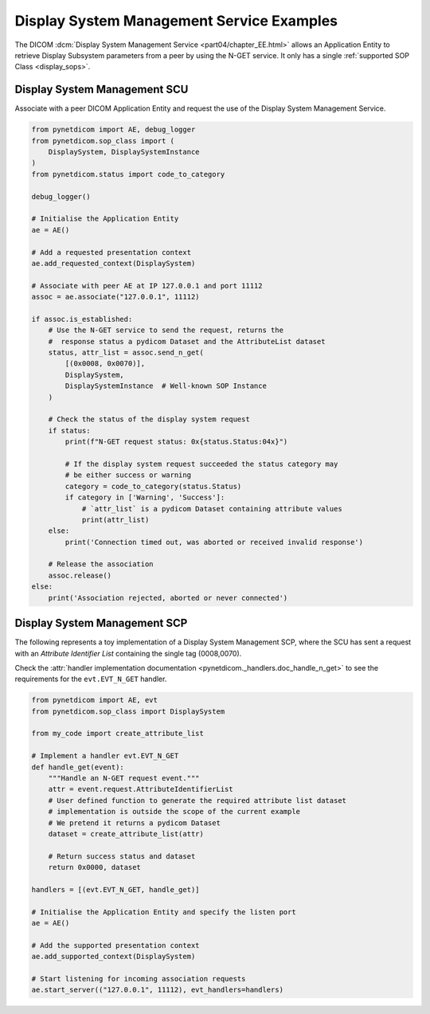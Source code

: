 Display System Management Service Examples
~~~~~~~~~~~~~~~~~~~~~~~~~~~~~~~~~~~~~~~~~~

The DICOM :dcm:`Display System Management Service <part04/chapter_EE.html>`
allows an Application Entity to retrieve Display Subsystem parameters from a
peer by using the N-GET service. It only has a single
:ref:`supported SOP Class <display_sops>`.

Display System Management SCU
.............................

Associate with a peer DICOM Application Entity and request the use of the
Display System Management Service.

.. code-block:: python

    from pynetdicom import AE, debug_logger
    from pynetdicom.sop_class import (
        DisplaySystem, DisplaySystemInstance
    )
    from pynetdicom.status import code_to_category

    debug_logger()

    # Initialise the Application Entity
    ae = AE()

    # Add a requested presentation context
    ae.add_requested_context(DisplaySystem)

    # Associate with peer AE at IP 127.0.0.1 and port 11112
    assoc = ae.associate("127.0.0.1", 11112)

    if assoc.is_established:
        # Use the N-GET service to send the request, returns the
        #  response status a pydicom Dataset and the AttributeList dataset
        status, attr_list = assoc.send_n_get(
            [(0x0008, 0x0070)],
            DisplaySystem,
            DisplaySystemInstance  # Well-known SOP Instance
        )

        # Check the status of the display system request
        if status:
            print(f"N-GET request status: 0x{status.Status:04x}")

            # If the display system request succeeded the status category may
            # be either success or warning
            category = code_to_category(status.Status)
            if category in ['Warning', 'Success']:
                # `attr_list` is a pydicom Dataset containing attribute values
                print(attr_list)
        else:
            print('Connection timed out, was aborted or received invalid response')

        # Release the association
        assoc.release()
    else:
        print('Association rejected, aborted or never connected')


.. _example_nget_scp:

Display System Management SCP
.............................

The following represents a toy implementation of a Display System Management
SCP, where the SCU has sent a request with an *Attribute Identifier List*
containing the single tag (0008,0070).

Check the
:attr:`handler implementation documentation
<pynetdicom._handlers.doc_handle_n_get>`
to see the requirements for the ``evt.EVT_N_GET`` handler.

.. code-block:: python

    from pynetdicom import AE, evt
    from pynetdicom.sop_class import DisplaySystem

    from my_code import create_attribute_list

    # Implement a handler evt.EVT_N_GET
    def handle_get(event):
        """Handle an N-GET request event."""
        attr = event.request.AttributeIdentifierList
        # User defined function to generate the required attribute list dataset
        # implementation is outside the scope of the current example
        # We pretend it returns a pydicom Dataset
        dataset = create_attribute_list(attr)

        # Return success status and dataset
        return 0x0000, dataset

    handlers = [(evt.EVT_N_GET, handle_get)]

    # Initialise the Application Entity and specify the listen port
    ae = AE()

    # Add the supported presentation context
    ae.add_supported_context(DisplaySystem)

    # Start listening for incoming association requests
    ae.start_server(("127.0.0.1", 11112), evt_handlers=handlers)
